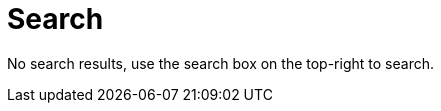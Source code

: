 = Search
:description: Search through the APPUiO Cloud User Documentation.
:keywords: site search

// This page intentionally left blank.
// It is used by the OpenSearch functionality to display search results.

++++
<script>
const search = location.search.split('=')
if (search.length > 1) {
    const searchString = search[1].replace(/\+/g, '%20')
    const field = document.querySelector('#search-input')
    field.value = decodeURI(searchString)
    field.focus()
    setTimeout(function() {
        const event = new Event('search')
        field.dispatchEvent(event)
    }, 100)
}
</script>
++++

No search results, use the search box on the top-right to search.

